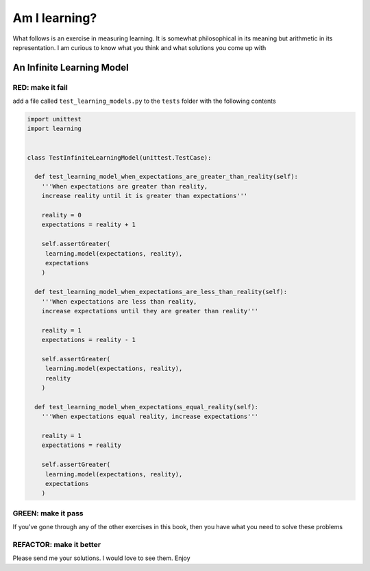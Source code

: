 Am I learning?
==============

What follows is an exercise in measuring learning. It is somewhat philosophical in its meaning but arithmetic in its representation. I am curious to know what you think and what solutions you come up with



An Infinite Learning Model
--------------------------

RED: make it fail
^^^^^^^^^^^^^^^^^

add a file called ``test_learning_models.py`` to the ``tests`` folder with the following contents

.. code-block:: python

  import unittest
  import learning


  class TestInfiniteLearningModel(unittest.TestCase):

    def test_learning_model_when_expectations_are_greater_than_reality(self):
      '''When expectations are greater than reality,
      increase reality until it is greater than expectations'''

      reality = 0
      expectations = reality + 1

      self.assertGreater(
       learning.model(expectations, reality),
       expectations
      )

    def test_learning_model_when_expectations_are_less_than_reality(self):
      '''When expectations are less than reality,
      increase expectations until they are greater than reality'''

      reality = 1
      expectations = reality - 1

      self.assertGreater(
       learning.model(expectations, reality),
       reality
      )

    def test_learning_model_when_expectations_equal_reality(self):
      '''When expectations equal reality, increase expectations'''

      reality = 1
      expectations = reality

      self.assertGreater(
       learning.model(expectations, reality),
       expectations
      )

GREEN: make it pass
^^^^^^^^^^^^^^^^^^^

If you've gone through any of the other exercises in this book, then you have what you need to solve these problems

REFACTOR: make it better
^^^^^^^^^^^^^^^^^^^^^^^^

Please send me your solutions. I would love to see them. Enjoy
